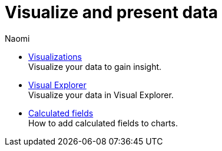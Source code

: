 = Visualize and present data
:author: Naomi
:last_updated: 7/25/24
:experimental:
:linkattrs:
:description: Visualize and present data.
:product: Analyst Studio


** xref:studio-visualizations.adoc[Visualizations] +
Visualize your data to gain insight.
** xref:studio-visual-explorer.adoc[Visual Explorer] +
Visualize your data in Visual Explorer.
** xref:studio-cal-fields.adoc[Calculated fields] +
How to add calculated fields to charts.

